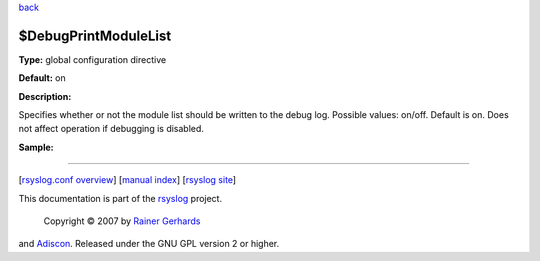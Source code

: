 `back <rsyslog_conf_global.html>`_

$DebugPrintModuleList
---------------------

**Type:** global configuration directive

**Default:** on

**Description:**

Specifies whether or not the module list should be written to the debug
log. Possible values: on/off. Default is on. Does not affect operation
if debugging is disabled.

**Sample:**

````

[`rsyslog.conf overview <rsyslog_conf.html>`_\ ] [`manual
index <manual.html>`_\ ] [`rsyslog site <http://www.rsyslog.com/>`_\ ]

This documentation is part of the `rsyslog <http://www.rsyslog.com/>`_
project.
 Copyright © 2007 by `Rainer Gerhards <http://www.gerhards.net/rainer>`_
and `Adiscon <http://www.adiscon.com/>`_. Released under the GNU GPL
version 2 or higher.

